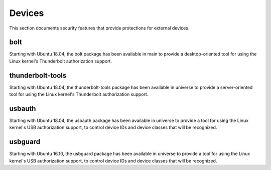 Devices
#######

This section documents security features that provide protections for external devices.

bolt
====

Starting with Ubuntu 18.04, the bolt package has been available in main to provide a desktop-oriented tool for using the Linux kernel's Thunderbolt authorization support. 


thunderbolt-tools
=================

Starting with Ubuntu 18.04, the thunderbolt-tools package has been available in universe to provide a server-oriented tool for using the Linux kernel's Thunderbolt authorization support. 


usbauth
=======

Starting with Ubuntu 18.04, the usbauth package has been available in universe to provide a tool for using the Linux kernel's USB authorization support, to control device IDs and device classes that will be recognized.


usbguard
========

Starting with Ubuntu 16.10, the usbguard package has been available in universe to provide a tool for using the Linux kernel's USB authorization support, to control device IDs and device classes that will be recognized.

